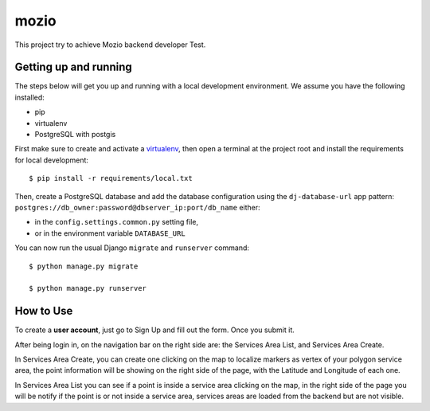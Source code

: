 mozio
==============================

This project try to achieve Mozio backend developer Test.

Getting up and running
----------------------

The steps below will get you up and running with a local development environment. We assume you have the following installed:

* pip
* virtualenv
* PostgreSQL with postgis

First make sure to create and activate a virtualenv_, then open a terminal at the project root and install the requirements for local development::

    $ pip install -r requirements/local.txt

.. _virtualenv: http://docs.python-guide.org/en/latest/dev/virtualenvs/

Then, create a PostgreSQL database and add the database configuration using the  ``dj-database-url`` app pattern: ``postgres://db_owner:password@dbserver_ip:port/db_name`` either:

* in the ``config.settings.common.py`` setting file,
* or in the environment variable ``DATABASE_URL``


You can now run the usual Django ``migrate`` and ``runserver`` command::

    $ python manage.py migrate

    $ python manage.py runserver


How to Use
--------------
To create a **user account**, just go to Sign Up and fill out the form. Once you submit it.

After being login in, on the navigation bar on the right side are: the Services Area List, and Services Area Create.

In Services Area Create, you can create one clicking on the map to localize markers as vertex of your polygon
service area, the point information will be showing on the right side of the page, with the Latitude and Longitude of each one.

In Services Area List you can see if a point is inside a service area clicking on the map, in the right side of the page
you will be notify if the point is or not inside a service area, services areas are loaded from the backend but are not
visible.


